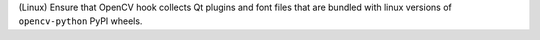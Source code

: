 (Linux) Ensure that OpenCV hook collects Qt plugins and font files that
are bundled with linux versions of ``opencv-python`` PyPI wheels.
